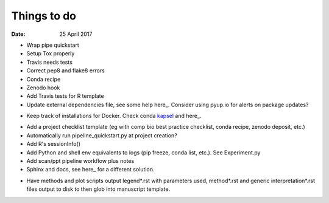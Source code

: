 ############
Things to do
############

:Date: 25 April 2017


- Wrap pipe quickstart
- Setup Tox properly
- Travis needs tests
- Correct pep8 and flake8 errors
- Conda recipe
- Zenodo hook
- Add Travis tests for R template
- Update external dependencies file, see some help here_. Consider using pyup.io for alerts on package updates?

.. _here: https://www.cgat.org/downloads/public/cgat/documentation/modules/Requirements.html

- Keep track of installations for Docker. Check conda kapsel_ and here_.

.. _kapsel: https://conda.io/docs/kapsel/

.. _here: https://github.com/conda/kapsel

- Add a project checklist template (eg with comp bio best practice checklist, conda recipe, zenodo deposit, etc.)
- Automatically run pipeline_quickstart.py at project creation?
- Add R's sessionInfo()
- Add Python and shell env equivalents to logs (pip freeze, conda list, etc.). See Experiment.py
- Add scan/ppt pipeline workflow plus notes
- Sphinx and docs, see here_ for a different solution.

.. _here: https://daler.github.io/sphinxdoc-test/includeme.html

- Have methods and plot scripts output legend\*.rst with parameters used, method\*.rst and generic interpretation\*.rst files output to disk to then glob into manuscript template.
